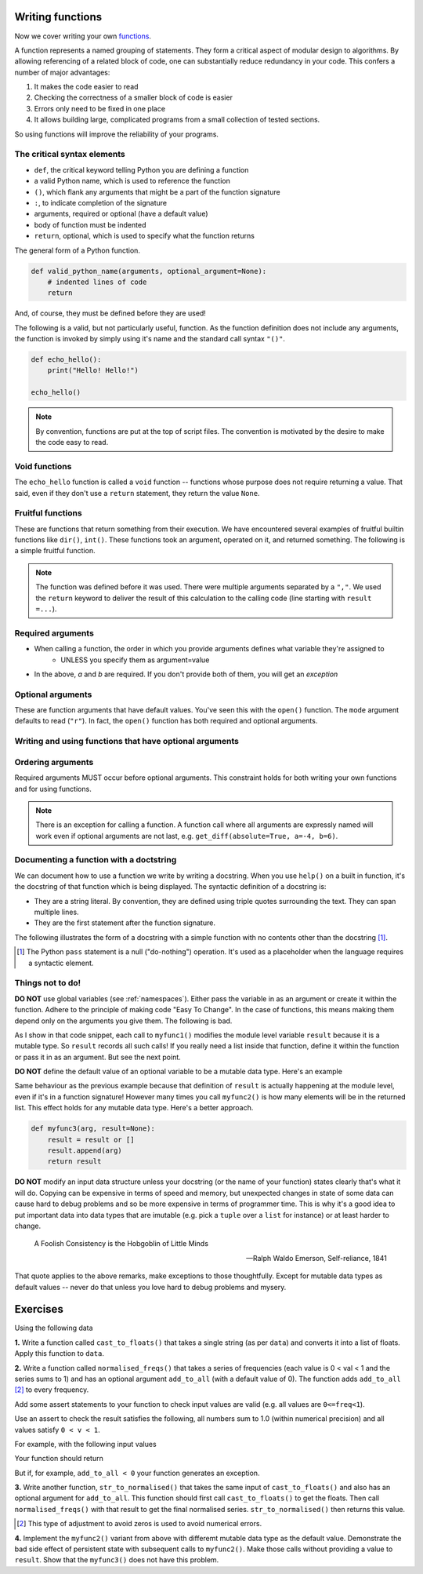 Writing functions
=================

Now we cover writing your own functions_.

A function represents a named grouping of statements. They form a critical aspect of modular design to algorithms. By allowing referencing of a related block of code, one can substantially reduce redundancy in your code. This confers a number of major advantages:

1. It makes the code easier to read
2. Checking the correctness of a smaller block of code is easier
3. Errors only need to be fixed in one place
4. It allows building large, complicated programs from a small collection of tested sections.

So using functions will improve the reliability of your programs.

.. index::
    pair: syntax; function
    pair: return; function
    pair: return; statement

The critical syntax elements
----------------------------

- ``def``, the critical keyword telling Python you are defining a function
- a valid Python name, which is used to reference the function
- ``()``, which flank any arguments that might be a part of the function signature
- ``:``, to indicate completion of the signature
- arguments, required or optional (have a default value)
- body of function must be indented
- ``return``, optional, which is used to specify what the function returns

The general form of a Python function.

.. code:: python
    
    def valid_python_name(arguments, optional_argument=None):
        # indented lines of code
        return

And, of course, they must be defined before they are used!

The following is a valid, but not particularly useful, function. As the function definition does not include any arguments, the function is invoked by simply using it's name and the standard call syntax ``"()"``.

.. code::
    
    def echo_hello():
        print("Hello! Hello!")
    
    echo_hello()

.. note:: By convention, functions are put at the top of script files. The convention is motivated by the desire to make the code easy to read.

.. index::
    pair: void; functions

Void functions
--------------

The ``echo_hello`` function is called a ``void`` function -- functions whose purpose does not require returning a value. That said, even if they don't use a ``return`` statement, they return the value ``None``.

Fruitful functions
------------------

These are functions that return something from their execution. We have encountered several examples of fruitful builtin functions like ``dir()``, ``int()``. These functions took an argument, operated on it, and returned something. The following is a simple fruitful function.

.. jupyter-execute::

    def get_diff(a, b):
        diff = a - b
        return diff

    result = get_diff(4, 6)
    result

.. note:: The function was defined before it was used. There were multiple arguments separated by a ``","``. We used the ``return`` keyword to deliver the result of this calculation to the calling code (line starting with ``result =...``).

.. index::
    pair: arguments; function
    pair: required arguments; function

Required arguments
------------------

.. jupyter-execute::

    def get_diff(a, b):
        diff = a - b
        return diff

    get_diff(4, 6)

.. jupyter-execute::

    get_diff(6, 4)

.. jupyter-execute::

    get_diff(b=6, a=4)

.. jupyter-execute::
    :linenos:
    :raises:

    get_diff(1)

- When calling a function, the order in which you provide arguments defines what variable they're assigned to
    - UNLESS you specify them as argument=value
- In the above, `a` and `b` are required. If you don't provide both of them, you will get an *exception*

.. index::
    pair: optional arguments; function
    pair: keyword arguments; function

Optional arguments
------------------

These are function arguments that have default values. You've seen this with the ``open()`` function. The ``mode`` argument defaults to read (``"r"``). In fact, the ``open()`` function has both required and optional arguments.

Writing and using functions that have optional arguments
--------------------------------------------------------

.. jupyter-execute::

    def get_diff(a, b, absolute=False):
        diff = a - b
        if absolute and diff < 0: # both absolute AND (diff < 0) must be True
            diff = abs(diff)
        return diff

    # using default value for absolute
    get_diff(-4, 6)

.. jupyter-execute::

    # setting value for absolute
    get_diff(-4, 6, absolute=True)

Ordering arguments
------------------

Required arguments MUST occur before optional arguments. This constraint holds for both writing your own functions and for using functions.

.. jupyter-execute::
    :linenos:
    :raises:

    get_diff(absolute=True, 0.1, -0.5)

.. note:: There is an exception for calling a function. A function call where all arguments are expressly named will work even if optional arguments are not last, e.g. ``get_diff(absolute=True, a=-4, b=6)``.

.. _functions: http://greenteapress.com/thinkpython2/html/thinkpython2004.html#sec30

.. index:: docstring, string literal

Documenting a function with a doctstring
----------------------------------------

We can document how to use a function we write by writing a docstring. When you use ``help()`` on a built in function, it's the docstring of that function which is being displayed. The syntactic definition of a docstring is:

- They are a string literal. By convention, they are defined using triple quotes surrounding the text. They can span multiple lines.
- They are the first statement after the function signature.

.. index::
    pair: pass; statement

The following illustrates the form of a docstring with a simple function with no contents other than the docstring [1]_.

.. [1] The Python ``pass`` statement is a null ("do-nothing") operation. It's used as a placeholder when the language requires a syntactic element.

.. jupyter-execute::
    :linenos:

    def myfunc():
        """a do nothing demo
        
        multi-line docs
        """
        pass

.. jupyter-execute::
    :linenos:

    help(myfunc)

Things not to do!
-----------------

**DO NOT** use global variables (see :ref:`namespaces`). Either pass the variable in as an argument or create it within the function. Adhere to the principle of making code "Easy To Change". In the case of functions, this means making them depend only on the arguments you give them. The following is bad.

.. jupyter-execute::
    :linenos:

    result = []
    
    def myfunc1(arg):
        result.append(arg)
        return result
    
    myfunc1(4)
    myfunc1(4)
    result

As I show in that code snippet, each call to ``myfunc1()`` modifies the module level variable ``result`` because it is a mutable type. So ``result`` records all such calls! If you really need a list inside that function, define it within the function or pass it in as an argument. But see the next point.

**DO NOT** define the default value of an optional variable to be a mutable data type. Here's an example

.. jupyter-execute::
    :linenos:

    def myfunc2(arg, result=[]):
        result.append(arg)
        return result

    r = myfunc2(20)
    r = myfunc2(90)
    r

Same behaviour as the previous example because that definition of ``result`` is actually happening at the module level, even if it's in a function signature! However many times you call ``myfunc2()`` is how many elements will be in the returned list. This effect holds for any mutable data type. Here's a better approach.

.. code-block:: python
    
    def myfunc3(arg, result=None):
        result = result or []
        result.append(arg)
        return result

**DO NOT** modify an input data structure unless your docstring (or the name of your function) states clearly that's what it will do. Copying can be expensive in terms of speed and memory, but unexpected changes in state of some data can cause hard to debug problems and so be more expensive in terms of programmer time. This is why it's a good idea to put important data into data types that are imutable (e.g. pick a ``tuple`` over a ``list`` for instance) or at least harder to change.

.. epigraph::

    A Foolish Consistency is the Hobgoblin of Little Minds
    
    --- Ralph Waldo Emerson, Self-reliance, 1841

That quote applies to the above remarks, make exceptions to those thoughtfully. Except for mutable data types as default values -- never do that unless you love hard to debug problems and mysery.

Exercises
=========

Using the following data

.. jupyter-execute::
    :linenos:

    data = " [ 0.2 0.1 0.3 0.4 0.0 ] "

**1.** Write a function called ``cast_to_floats()`` that takes a single string (as per ``data``) and converts it into a list of floats. Apply this function to ``data``.

**2.** Write a function called ``normalised_freqs()`` that takes a series of frequencies (each value is 0 < val < 1 and the series sums to 1) and has an optional argument ``add_to_all`` (with a default value of 0). The function adds ``add_to_all`` [2]_ to every frequency.

Add some assert statements to your function to check input values are valid (e.g. all values are ``0<=freq<1``).

Use an assert to check the result satisfies the following, all numbers sum to 1.0 (within numerical precision) and all values satisfy ``0 < v < 1``.

For example, with the following input values

.. jupyter-execute::
    :linenos:

    freqs = [0.1, 0, 0.3, 0.6]
    add_to_all=0.0001

Your function should return

.. jupyter-execute::
    :hide-code:

    import numpy
    d = numpy.array(freqs) + add_to_all
    (d / d.sum()).tolist()

But if, for example, ``add_to_all < 0`` your function generates an exception.

**3.** Write another function, ``str_to_normalised()`` that takes the same input of ``cast_to_floats()`` and also has an optional argument for ``add_to_all``. This function should first call ``cast_to_floats()`` to get the floats. Then call ``normalised_freqs()`` with that result to get the final normalised series. ``str_to_normalised()`` then returns this value.

.. [2] This type of adjustment to avoid zeros is used to avoid numerical errors.

**4.** Implement the ``myfunc2()`` variant from above with differemt mutable data type as the default value. Demonstrate the bad side effect of persistent state with subsequent calls to ``myfunc2()``. Make those calls without providing a value to ``result``. Show that the ``myfunc3()`` does not have this problem.
